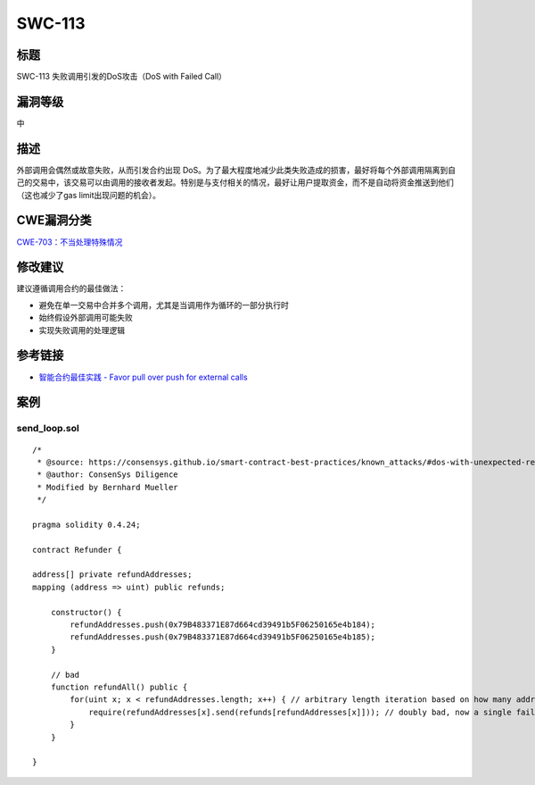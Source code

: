 SWC-113
========

标题
----

SWC-113 失败调用引发的DoS攻击（DoS with Failed Call）

漏洞等级
--------

中

描述
----

外部调用会偶然或故意失败，从而引发合约出现
DoS。为了最大程度地减少此类失败造成的损害，最好将每个外部调用隔离到自己的交易中，该交易可以由调用的接收者发起。特别是与支付相关的情况，最好让用户提取资金，而不是自动将资金推送到他们（这也减少了gas
limit出现问题的机会）。

CWE漏洞分类
-----------

`CWE-703：不当处理特殊情况 <https://cwe.mitre.org/data/definitions/703.html>`__

修改建议
--------

建议遵循调用合约的最佳做法：

-  避免在单一交易中合并多个调用，尤其是当调用作为循环的一部分执行时
-  始终假设外部调用可能失败
-  实现失败调用的处理逻辑

参考链接
--------

-  `智能合约最佳实践 - Favor pull over push for external
   calls <https://consensys.github.io/smart-contract-best-practices/development-recommendations/general/external-calls/#favor-pull-over-push-for-external-calls>`__

案例
----

send_loop.sol
~~~~~~~~~~~~~

::

   /*
    * @source: https://consensys.github.io/smart-contract-best-practices/known_attacks/#dos-with-unexpected-revert
    * @author: ConsenSys Diligence
    * Modified by Bernhard Mueller
    */

   pragma solidity 0.4.24;

   contract Refunder {
       
   address[] private refundAddresses;
   mapping (address => uint) public refunds;

       constructor() {
           refundAddresses.push(0x79B483371E87d664cd39491b5F06250165e4b184);
           refundAddresses.push(0x79B483371E87d664cd39491b5F06250165e4b185);
       }

       // bad
       function refundAll() public {
           for(uint x; x < refundAddresses.length; x++) { // arbitrary length iteration based on how many addresses participated
               require(refundAddresses[x].send(refunds[refundAddresses[x]])); // doubly bad, now a single failure on send will hold up all funds
           }
       }

   }
